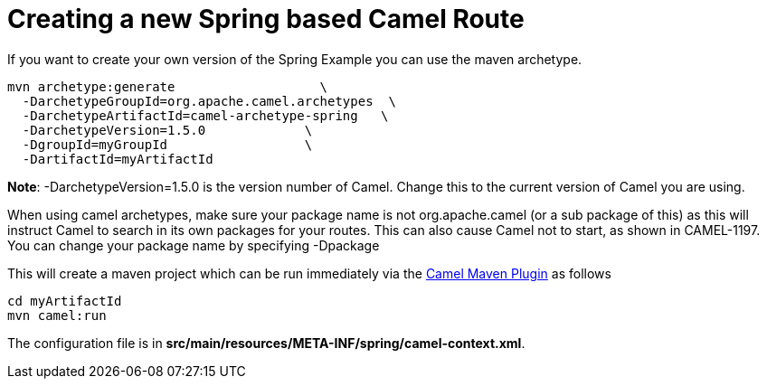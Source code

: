= Creating a new Spring based Camel Route

If you want to create your own version of the Spring Example you can
use the maven archetype.

[source,shell]
----
mvn archetype:generate                   \
  -DarchetypeGroupId=org.apache.camel.archetypes  \
  -DarchetypeArtifactId=camel-archetype-spring   \
  -DarchetypeVersion=1.5.0             \
  -DgroupId=myGroupId                  \
  -DartifactId=myArtifactId   
----

*Note*: -DarchetypeVersion=1.5.0 is the version number of Camel. Change
this to the current version of Camel you are using.

When using camel archetypes, make sure your package name is not
org.apache.camel (or a sub package of this) as this will instruct Camel
to search in its own packages for your routes. This can also cause Camel
not to start, as shown in CAMEL-1197. You can change your package name
by specifying -Dpackage

This will create a maven project which can be run immediately via the
xref:camel-maven-plugin.adoc[Camel Maven Plugin] as follows

[source,shell]
----
cd myArtifactId
mvn camel:run
----

The configuration file is in
*src/main/resources/META-INF/spring/camel-context.xml*.
